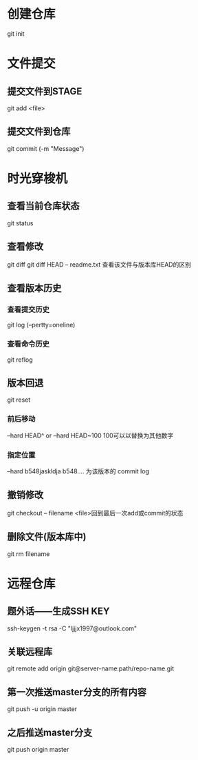 * 创建仓库
git init
* 文件提交
** 提交文件到STAGE
git add <file>
** 提交文件到仓库
git commit (-m "Message")
* 时光穿梭机
** 查看当前仓库状态
git status
** 查看修改
git diff
git diff HEAD -- readme.txt 查看该文件与版本库HEAD的区别
** 查看版本历史 
*** 查看提交历史
git log (--pertty=oneline)
*** 查看命令历史
git reflog
** 版本回退
git reset
*** 前后移动
--hard HEAD^  or   --hard HEAD~100  100可以以替换为其他数字 
*** 指定位置
--hard b548jaskldja     b548.... 为该版本的 commit log

** 撤销修改
git checkout -- filename   <file>回到最后一次add或commit的状态
** 删除文件(版本库中)
git rm filename
* 远程仓库
** 题外话——生成SSH KEY
ssh-keygen -t rsa -C "ljjjx1997@outlook.com"
** 关联远程库
git remote add origin git@server-name:path/repo-name.git
** 第一次推送master分支的所有内容
git push -u origin master
** 之后推送master分支
git push origin master
